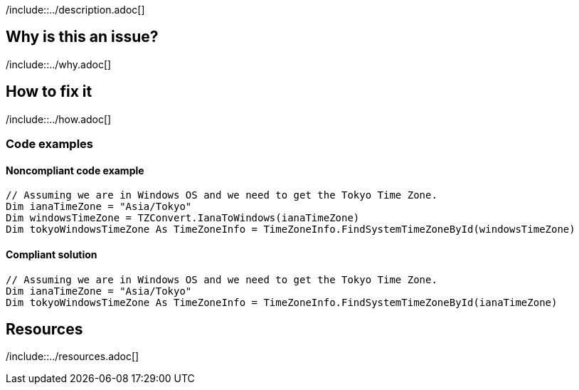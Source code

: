 /include::../description.adoc[]

== Why is this an issue?

/include::../why.adoc[]

== How to fix it

/include::../how.adoc[]

=== Code examples

==== Noncompliant code example

[source,vbnet,diff-id=1,diff-type=noncompliant]
----
// Assuming we are in Windows OS and we need to get the Tokyo Time Zone.
Dim ianaTimeZone = "Asia/Tokyo"
Dim windowsTimeZone = TZConvert.IanaToWindows(ianaTimeZone)
Dim tokyoWindowsTimeZone As TimeZoneInfo = TimeZoneInfo.FindSystemTimeZoneById(windowsTimeZone)
----

==== Compliant solution

[source,vbnet,diff-id=1,diff-type=compliant]
----
// Assuming we are in Windows OS and we need to get the Tokyo Time Zone.
Dim ianaTimeZone = "Asia/Tokyo"
Dim tokyoWindowsTimeZone As TimeZoneInfo = TimeZoneInfo.FindSystemTimeZoneById(ianaTimeZone)
----

== Resources

/include::../resources.adoc[]
